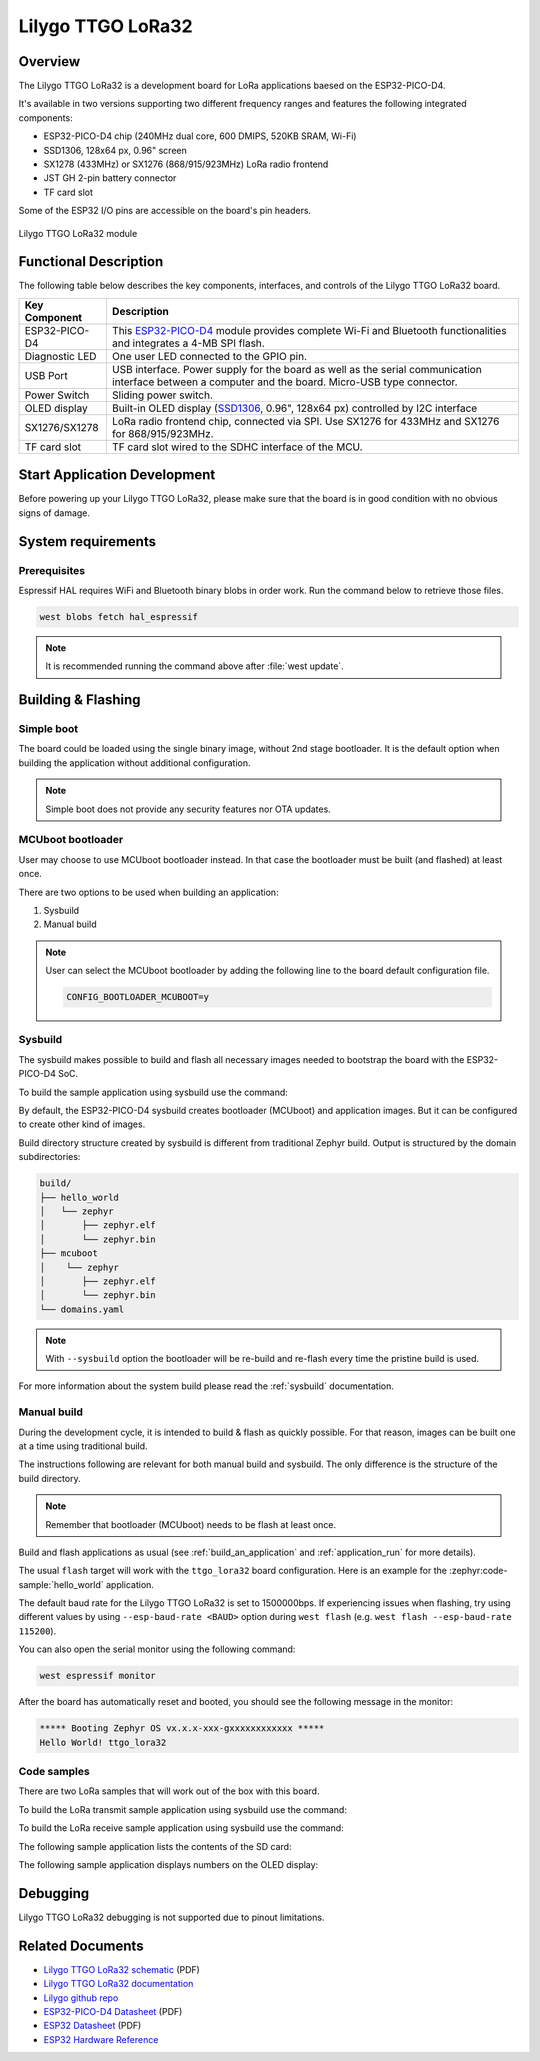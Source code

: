 .. _ttgo_lora32:

Lilygo TTGO LoRa32
##################

Overview
********

The Lilygo TTGO LoRa32 is a development board for LoRa applications baesed on the ESP32-PICO-D4.

It's available in two versions supporting two different frequency ranges and features the following integrated components:

- ESP32-PICO-D4 chip (240MHz dual core, 600 DMIPS, 520KB SRAM, Wi-Fi)
- SSD1306, 128x64 px, 0.96" screen
- SX1278 (433MHz) or SX1276 (868/915/923MHz) LoRa radio frontend
- JST GH 2-pin battery connector
- TF card slot

Some of the ESP32 I/O pins are accessible on the board's pin headers.

.. figure:: img/ttgo_lora32.webp
        :align: center
        :alt: Lilygo TTGO LoRa32 module
        :width: 400 px

        Lilygo TTGO LoRa32 module

Functional Description
**********************

The following table below describes the key components, interfaces, and controls
of the Lilygo TTGO LoRa32 board.

.. _SX127x: https://www.semtech.com/products/wireless-rf/lora-connect/sx1276#documentation
.. _ESP32-PICO-D4: https://www.espressif.com/sites/default/files/documentation/esp32-pico-d4_datasheet_en.pdf
.. _SSD1306: https://cdn-shop.adafruit.com/datasheets/SSD1306.pdf

+------------------+-------------------------------------------------------------------------+
| Key Component    | Description                                                             |
+==================+=========================================================================+
| ESP32-PICO-D4    | This `ESP32-PICO-D4`_ module provides complete Wi-Fi and Bluetooth      |
|                  | functionalities and integrates a 4-MB SPI flash.                        |
+------------------+-------------------------------------------------------------------------+
| Diagnostic LED   | One user LED connected to the GPIO pin.                                 |
+------------------+-------------------------------------------------------------------------+
| USB Port         | USB interface. Power supply for the board as well as the                |
|                  | serial communication interface between a computer and the board.        |
|                  | Micro-USB type connector.                                               |
+------------------+-------------------------------------------------------------------------+
| Power Switch     | Sliding power switch.                                                   |
+------------------+-------------------------------------------------------------------------+
| OLED display     | Built-in OLED display \(`SSD1306`_, 0.96", 128x64 px\) controlled       |
|                  | by I2C interface                                                        |
+------------------+-------------------------------------------------------------------------+
| SX1276/SX1278    | LoRa radio frontend chip, connected via SPI.                            |
|                  | Use SX1276 for 433MHz and SX1276 for 868/915/923MHz.                    |
+------------------+-------------------------------------------------------------------------+
| TF card slot     | TF card slot wired to the SDHC interface of the MCU.                    |
+------------------+-------------------------------------------------------------------------+


Start Application Development
*****************************

Before powering up your Lilygo TTGO LoRa32, please make sure that the board is in good
condition with no obvious signs of damage.

System requirements
*******************

Prerequisites
=============

Espressif HAL requires WiFi and Bluetooth binary blobs in order work. Run the command
below to retrieve those files.

.. code-block:: console

   west blobs fetch hal_espressif

.. note::

   It is recommended running the command above after :file:`west update`.

Building & Flashing
*******************

Simple boot
===========

The board could be loaded using the single binary image, without 2nd stage bootloader.
It is the default option when building the application without additional configuration.

.. note::

   Simple boot does not provide any security features nor OTA updates.

MCUboot bootloader
==================

User may choose to use MCUboot bootloader instead. In that case the bootloader
must be built (and flashed) at least once.

There are two options to be used when building an application:

1. Sysbuild
2. Manual build

.. note::

   User can select the MCUboot bootloader by adding the following line
   to the board default configuration file.

   .. code-block:: cfg

      CONFIG_BOOTLOADER_MCUBOOT=y

Sysbuild
========

The sysbuild makes possible to build and flash all necessary images needed to
bootstrap the board with the ESP32-PICO-D4 SoC.

To build the sample application using sysbuild use the command:

.. zephyr-app-commands::
   :tool: west
   :zephyr-app: samples/hello_world
   :board: ttgo_lora32/esp32/procpu
   :goals: build
   :west-args: --sysbuild
   :compact:

By default, the ESP32-PICO-D4 sysbuild creates bootloader (MCUboot) and application
images. But it can be configured to create other kind of images.

Build directory structure created by sysbuild is different from traditional
Zephyr build. Output is structured by the domain subdirectories:

.. code-block::

  build/
  ├── hello_world
  │   └── zephyr
  │       ├── zephyr.elf
  │       └── zephyr.bin
  ├── mcuboot
  │    └── zephyr
  │       ├── zephyr.elf
  │       └── zephyr.bin
  └── domains.yaml

.. note::

   With ``--sysbuild`` option the bootloader will be re-build and re-flash
   every time the pristine build is used.

For more information about the system build please read the :ref:`sysbuild` documentation.

Manual build
============

During the development cycle, it is intended to build & flash as quickly possible.
For that reason, images can be built one at a time using traditional build.

The instructions following are relevant for both manual build and sysbuild.
The only difference is the structure of the build directory.

.. note::

   Remember that bootloader (MCUboot) needs to be flash at least once.

Build and flash applications as usual (see :ref:`build_an_application` and
:ref:`application_run` for more details).

.. zephyr-app-commands::
   :zephyr-app: samples/hello_world
   :board: ttgo_lora32/esp32/procpu
   :goals: build

The usual ``flash`` target will work with the ``ttgo_lora32`` board
configuration. Here is an example for the :zephyr:code-sample:`hello_world`
application.

.. zephyr-app-commands::
   :zephyr-app: samples/hello_world
   :board: ttgo_lora32/esp32/procpu
   :goals: flash

The default baud rate for the Lilygo TTGO LoRa32 is set to 1500000bps. If experiencing issues when flashing,
try using different values by using ``--esp-baud-rate <BAUD>`` option during
``west flash`` (e.g. ``west flash --esp-baud-rate 115200``).

You can also open the serial monitor using the following command:

.. code-block:: shell

   west espressif monitor

After the board has automatically reset and booted, you should see the following
message in the monitor:

.. code-block:: console

   ***** Booting Zephyr OS vx.x.x-xxx-gxxxxxxxxxxxx *****
   Hello World! ttgo_lora32

Code samples
============

There are two LoRa samples that will work out of the box with this board.

To build the LoRa transmit sample application using sysbuild use the command:

.. zephyr-app-commands::
   :tool: west
   :zephyr-app: samples/drivers/lora/send
   :board: ttgo_lora32/esp32/procpu
   :goals: build
   :west-args: --sysbuild
   :compact:

To build the LoRa receive sample application using sysbuild use the command:

.. zephyr-app-commands::
   :tool: west
   :zephyr-app: samples/drivers/lora/receive
   :board: ttgo_lora32/esp32/procpu
   :goals: build
   :west-args: --sysbuild
   :compact:

The following sample application lists the contents of the SD card:

.. zephyr-app-commands::
   :tool: west
   :zephyr-app: samples/subsys/fs/fs_sample
   :board: ttgo_lora32/esp32/procpu
   :goals: build
   :west-args: --sysbuild
   :compact:

The following sample application displays numbers on the OLED display:

.. zephyr-app-commands::
   :tool: west
   :zephyr-app: samples/subsys/display/cfb
   :board: ttgo_lora32/esp32/procpu
   :goals: build
   :west-args: --sysbuild
   :compact:

Debugging
*********

Lilygo TTGO LoRa32 debugging is not supported due to pinout limitations.

Related Documents
*****************
- `Lilygo TTGO LoRa32 schematic <https://github.com/Xinyuan-LilyGO/LilyGo-LoRa-Series/blob/master/schematic/T3_V1.6.1.pdf>`_ (PDF)
- `Lilygo TTGO LoRa32 documentation <https://www.lilygo.cc/products/lora3>`_
- `Lilygo github repo <https://github.com/Xinyuan-LilyGo>`_
- `ESP32-PICO-D4 Datasheet <https://www.espressif.com/sites/default/files/documentation/esp32-pico-d4_datasheet_en.pdf>`_ (PDF)
- `ESP32 Datasheet <https://www.espressif.com/sites/default/files/documentation/esp32_datasheet_en.pdf>`_ (PDF)
- `ESP32 Hardware Reference <https://docs.espressif.com/projects/esp-idf/en/latest/esp32/hw-reference/index.html>`_
